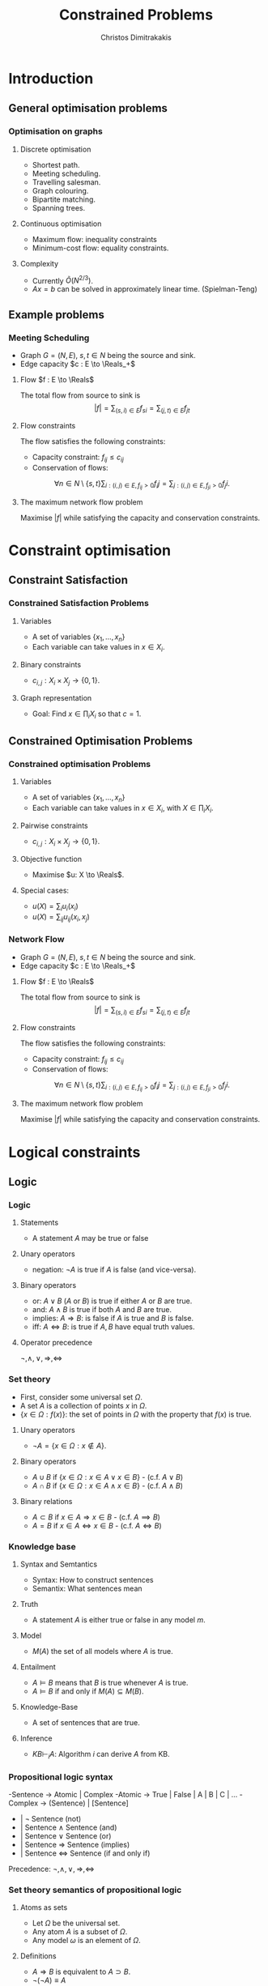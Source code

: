 #+TITLE: Constrained Problems
#+AUTHOR: Christos Dimitrakakis
#+EMAIL:christos.dimitrakakis@unine.ch
#+LaTeX_HEADER: \usepackage{algorithm,algorithmic}
#+LaTeX_HEADER: \usepackage{tikz}
#+LaTeX_HEADER: \usepackage{amsmath}
#+LaTeX_HEADER: \usepackage{amssymb}
#+LaTeX_HEADER: \usepackage{isomath}
#+LaTeX_HEADER: \newcommand \E {\mathop{\mbox{\ensuremath{\mathbb{E}}}}\nolimits}
#+LaTeX_HEADER: \newcommand \Var {\mathop{\mbox{\ensuremath{\mathbb{V}}}}\nolimits}
#+LaTeX_HEADER: \newcommand \Bias {\mathop{\mbox{\ensuremath{\mathbb{B}}}}\nolimits}
#+LaTeX_HEADER: \newcommand\ind[1]{\mathop{\mbox{\ensuremath{\mathbb{I}}}}\left\{#1\right\}}
#+LaTeX_HEADER: \renewcommand \Pr {\mathop{\mbox{\ensuremath{\mathbb{P}}}}\nolimits}
#+LaTeX_HEADER: \DeclareMathOperator*{\argmax}{arg\,max}
#+LaTeX_HEADER: \DeclareMathOperator*{\argmin}{arg\,min}
#+LaTeX_HEADER: \DeclareMathOperator*{\sgn}{sgn}
#+LaTeX_HEADER: \newcommand \defn {\mathrel{\triangleq}}
#+LaTeX_HEADER: \newcommand \Reals {\mathbb{R}}
#+LaTeX_HEADER: \newcommand \Param {\Theta}
#+LaTeX_HEADER: \newcommand \param {\theta}
#+LaTeX_HEADER: \newcommand \vparam {\vectorsym{\theta}}
#+LaTeX_HEADER: \newcommand \mparam {\matrixsym{\Theta}}
#+LaTeX_HEADER: \newcommand \bW {\matrixsym{W}}
#+LaTeX_HEADER: \newcommand \bw {\vectorsym{w}}
#+LaTeX_HEADER: \newcommand \wi {\vectorsym{w}_i}
#+LaTeX_HEADER: \newcommand \wij {w_{i,j}}
#+LaTeX_HEADER: \newcommand \bA {\matrixsym{A}}
#+LaTeX_HEADER: \newcommand \ai {\vectorsym{a}_i}
#+LaTeX_HEADER: \newcommand \aij {a_{i,j}}
#+LaTeX_HEADER: \newcommand \bx {\vectorsym{x}}
#+LaTeX_HEADER: \newcommand \callcset[2] {\left\{#1 ~\middle|~ #2 \right\}}
#+LaTeX_HEADER: \newcommand \pol {\pi}
#+LaTeX_HEADER: \newcommand \Pols {\Pi}
#+LaTeX_HEADER: \newcommand \mdp {\mu}
#+LaTeX_HEADER: \newcommand \MDPs {\mathcal{M}}
#+LaTeX_HEADER: \newcommand \bel {\beta}
#+LaTeX_HEADER: \newcommand \Bels {\mathcal{B}}
#+LaTeX_HEADER: \newcommand \Unif {\textrm{Unif}}
#+LaTeX_HEADER: \newcommand \Ber {\textrm{Bernoulli}}
#+LaTeX_HEADER: \newcommand \Mult {\textrm{Mult}}
#+LaTeX_HEADER: \newcommand \Beta {\textrm{Beta}}
#+LaTeX_HEADER: \newcommand \Dir {\textrm{Dir}}
#+LaTeX_HEADER: \newcommand \Normal {\textrm{Normal}}
#+LaTeX_HEADER: \newcommand \Simplex {\mathbb{\Delta}}
#+LaTeX_HEADER: \newcommand \pn {\param^{(n)}}
#+LaTeX_HEADER: \newcommand \pnn {\param^{(n+1)}}
#+LaTeX_HEADER: \newcommand \pnp {\param^{(n-1)}}
#+LaTeX_HEADER: \usetikzlibrary{shapes.geometric}
#+LaTeX_HEADER: \usetikzlibrary{arrows.meta, positioning, quotes}
#+LaTeX_HEADER: \tikzstyle{utility}=[diamond,draw=black,draw=blue!50,fill=blue!10,inner sep=0mm, minimum size=8mm]
#+LaTeX_HEADER: \tikzstyle{select}=[rectangle,draw=black,draw=blue!50,fill=blue!10,inner sep=0mm, minimum size=6mm]
#+LaTeX_HEADER: \tikzstyle{hidden}=[dashed,draw=black,fill=red!10]
#+LaTeX_HEADER: \tikzstyle{RV}=[circle,draw=black,draw=blue!50,fill=blue!10,inner sep=0mm, minimum size=6mm]
#+LaTeX_CLASS_OPTIONS: [smaller]
#+COLUMNS: %40ITEM %10BEAMER_env(Env) %9BEAMER_envargs(Env Args) %4BEAMER_col(Col) %10BEAMER_extra(Extra)
#+TAGS: activity advanced definition exercise homework project example theory code
#+OPTIONS:   H:3
* Introduction
** General optimisation problems
*** Optimisation on graphs
**** Discrete optimisation
- Shortest path.
- Meeting scheduling.
- Travelling salesman.
- Graph colouring.
- Bipartite matching.
- Spanning trees.
**** Continuous optimisation
- Maximum flow: inequality constraints
- Minimum-cost flow: equality constraints.
**** Complexity
- Currently $\tilde{O}(N^{2/3})$.
- $Ax = b$ can be solved in approximately linear time. (Spielman-Teng)
** Example problems

*** Meeting Scheduling
- Graph $G = (N, E)$, $s, t \in N$ being the source and sink.
- Edge capacity $c : E \to \Reals_+$
**** Flow $f : E \to \Reals$
The total flow from source to sink is
\[|f| = \sum_{(s,i) \in E} f_{si}  = \sum_{(j,t) \in E} f_{jt}\]
**** Flow constraints
The flow satisfies the following constraints:
- Capacity constraint: $f_{ij} \leq c_{ij}$
- Conservation of flows:
\[
\forall n \in N \setminus \{s, t\}  
\sum_{i : (i,j) \in E, f_{ij} > 0} f_ij
=
\sum_{j : (i,j) \in E, f_{ji} > 0} f_ji.
\]
**** The maximum network flow problem
Maximise $|f|$ while satisfying the capacity and conservation constraints.
* Constraint optimisation
** Constraint Satisfaction
*** Constrained Satisfaction Problems
**** Variables
- A set of variables $\{x_1, \ldots, x_n\}$
- Each variable can take values in $x \in X_i$.
**** Binary constraints
- $c_{i,j} : X_i \times X_j \to \{0, 1\}$.
**** Graph representation
\begin{tikzpicture}[every edge quotes/.style = {auto, font=\footnotesize, sloped}]
      \node[RV] at (0,0) (1) {$x_1$};
      \node[RV] at (0,2) (2) {$x_2$};
      \node[RV] at (4,2) (3) {$x_3$};
      \node[RV] at (4,0) (4) {$x_4$};
      \draw[->] (1) edge["$x_1 = x_2$"] (2);
      \draw[->] (2) edge["$x_2 \geq x_3$"] (3);
      \draw[->] (3) edge["$x_3 \neq x_4$"] (4);
      \draw[->] (4) edge["$c=c_j$"] (1);
\end{tikzpicture}
- Goal: Find $x \in \prod_i X_i$ so that $c = 1$.
** Constrained Optimisation Problems 
*** Constrained optimisation Problems
**** Variables
- A set of variables $\{x_1, \ldots, x_n\}$
- Each variable can take values in $x \in X_i$, with $X \in \prod_i X_i$.
**** Pairwise constraints
- $c_{i,j} : X_i \times X_j \to \{0, 1\}$.
**** Objective function
- Maximise $u: X \to \Reals$.
**** Special cases:
- $u(X) = \sum_i u_i(x_i)$
- $u(X) = \sum_{ij} u_{ij}(x_i, x_j)$
*** Network Flow
- Graph $G = (N, E)$, $s, t \in N$ being the source and sink.
- Edge capacity $c : E \to \Reals_+$
**** Flow $f : E \to \Reals$
The total flow from source to sink is
\[|f| = \sum_{(s,i) \in E} f_{si}  = \sum_{(j,t) \in E} f_{jt}\]
**** Flow constraints
The flow satisfies the following constraints:
- Capacity constraint: $f_{ij} \leq c_{ij}$
- Conservation of flows:
\[
\forall n \in N \setminus \{s, t\}  
\sum_{i : (i,j) \in E, f_{ij} > 0} f_ij
=
\sum_{j : (i,j) \in E, f_{ji} > 0} f_ji.
\]
**** The maximum network flow problem
Maximise $|f|$ while satisfying the capacity and conservation constraints.

* Logical constraints
** Logic 
*** Logic
**** Statements
- A statement $A$ may be true or false

**** Unary operators
- negation: $\neg A$ is true if $A$ is false (and vice-versa).

**** Binary operators
- or: $A \vee B$ ($A$ or $B$) is true if either $A$ or $B$ are true.
- and: $A \wedge B$ is true if both $A$ and $B$ are true.
- implies: $A \Rightarrow B$: is false if $A$ is true and $B$ is false.
- iff: $A \Leftrightarrow B$: is true if $A,B$ have equal truth values.

**** Operator precedence
$\neg, \wedge, \vee, \Rightarrow, \Leftrightarrow$

*** Set theory
- First, consider some universal set $\Omega$.
- A set $A$ is a collection of points $x$ in $\Omega$.
- $\{x \in \Omega : f(x)\}$: the set of points in $\Omega$ with the property that $f(x)$ is true.

**** Unary operators
- $\neg A =  \{x \in \Omega : x \notin A\}$.
**** Binary operators
- $A \cup B$ if $\{x \in \Omega : x \in A \vee x \in B\}$ - (c.f. $A \vee B$)
- $A \cap B$ if $\{x \in \Omega : x \in A \wedge x \in B\}$ - (c.f. $A \wedge B$)
**** Binary relations
- $A \subset B$ if $x \in A \Rightarrow x \in B$ - (c.f. $A \implies B$)
- $A = B$ if $x \in A \Leftrightarrow x \in B$ - (c.f. $A \Leftrightarrow B$)

*** Knowledge base
**** Syntax and Semtantics
- Syntax: How to construct sentences
- Semantix: What sentences mean
**** Truth
- A statement $A$ is either true or false in any model $m$.
**** Model
- $M(A)$ the set of all models where $A$ is true.
**** Entailment
- $A \models B$ means that $B$ is true whenever $A$ is true.
- $A \models B$ if and only if $M(A) \subseteq M(B)$.
**** Knowledge-Base
- A set of sentences that are true.
**** Inference
- $KB \vdash_i A$: Algorithm $i$ can derive $A$ from KB.
*** Propositional logic syntax
-Sentence $\to$ Atomic | Complex
-Atomic \to True | False | A | B | C | \ldots
-Complex \to (Sentence) | [Sentence]
- | $\neg$  Sentence (not)
- | Sentence $\wedge$ Sentence (and)
- | Sentence $\vee$ Sentence (or)
- | Sentence $\Rightarrow$ Sentence (implies)
- | Sentence $\Leftrightarrow$ Sentence (if and only if)

Precedence: $\neg, \wedge, \vee, \Rightarrow, \Leftrightarrow$

*** Set theory semantics of propositional logic
**** Atoms as sets 
- Let $\Omega$ be the universal set.
- Any atom $A$ is a subset of $\Omega$.
- Any model $\omega$ is an element of $\Omega$.
**** Definitions
- $A \Rightarrow B$ is equivalent to $A \supset B$.
- $\neg (\neg A) \equiv A$
- $(A \Rightarrow B) \equiv (\neg B \Rightarrow \neg A)$
- $(A \Rightarrow B) \equiv (\neg A \vee B)$

**** For any model $m$:
- $\neg P$ is true iff $P$ is false in $m$.
- $P \wedge Q$ is true iff $P, Q$ are true in $m$.
- $P \vee Q$ is true iff either $P$ or $Q$ is true in $m$.
- $P \Rightarrow Q$ is true unless $P$ is true and $Q$ is false in $m$.
- $P \Leftrightarrow Q$ if $P,Q$ are both true or both false in $m$.


- If $A \subset B$ then, for every $\omega \in A$,  $\omega \in B$.
- If $\omega \in A \cap B$ then $\omega \in A$.

** Deterministic planning
*** [[https://artint.info/3e/html/ArtInt3e.Ch6.S1.html][States, actions and goals]]
- States $s \in S$
- Actions $a \in A$
- Transition function $\tau : S \times A \to S$
*** State representation
